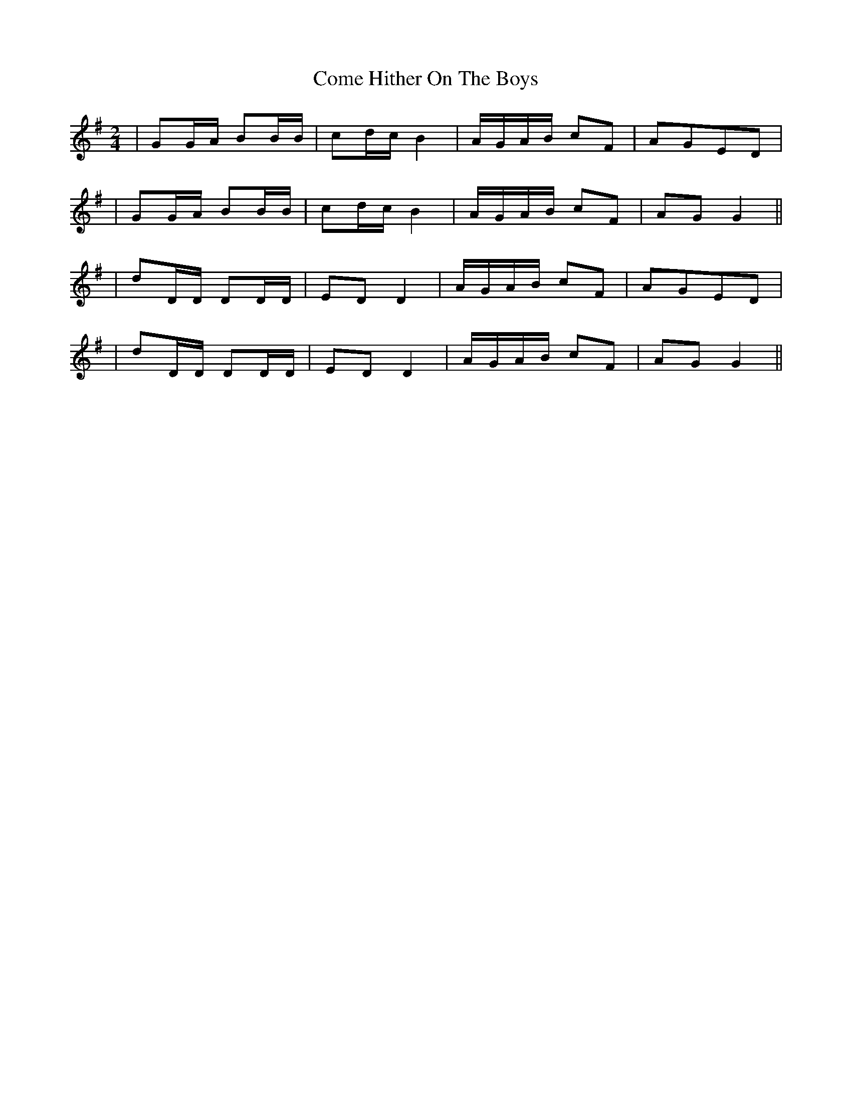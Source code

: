 X: 1
T: Come Hither On The Boys
Z: Earl Adams
S: https://thesession.org/tunes/12861#setting21987
R: polka
M: 2/4
L: 1/8
K: Gmaj
|GG/A/ BB/B/|cd/c/ B2|A/G/A/B/ cF|AGED|
|GG/A/ BB/B/|cd/c/ B2|A/G/A/B/ cF|AG G2||
|dD/D/ DD/D/|ED D2|A/G/A/B/ cF|AGED|
|dD/D/ DD/D/|ED D2|A/G/A/B/ cF|AG G2||
